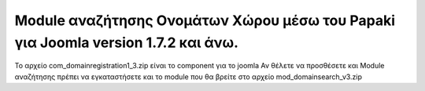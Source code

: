 Module αναζήτησης Ονομάτων Χώρου μέσω του Papaki για Joomla version 1.7.2 και άνω.
==================================================================================

Το αρχείο com_domainregistration1_3.zip είναι το component για το joomla
Αν θέλετε να προσθέσετε και Module αναζήτησης πρέπει να εγκαταστήσετε και
το module που θα βρείτε στο αρχείο mod_domainsearch_v3.zip 
